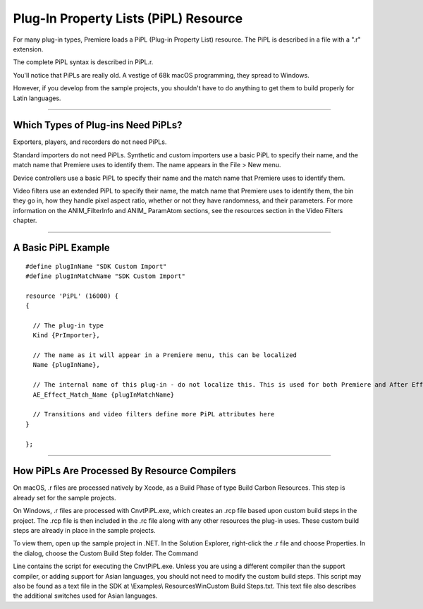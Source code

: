 .. _resources/pipl-resource:

Plug-In Property Lists (PiPL) Resource
################################################################################

For many plug-in types, Premiere loads a PiPL (Plug-in Property List) resource. The PiPL is described in a file with a ".r" extension.

The complete PiPL syntax is described in PiPL.r.

You'll notice that PiPLs are really old. A vestige of 68k macOS programming, they spread to Windows.

However, if you develop from the sample projects, you shouldn't have to do anything to get them to build properly for Latin languages.

----

Which Types of Plug-ins Need PiPLs?
================================================================================

Exporters, players, and recorders do not need PiPLs.

Standard importers do not need PiPLs. Synthetic and custom importers use a basic PiPL to specify their name, and the match name that Premiere uses to identify them. The name appears in the File > New menu.

Device controllers use a basic PiPL to specify their name and the match name that Premiere uses to identify them.

Video filters use an extended PiPL to specify their name, the match name that Premiere uses to identify them, the bin they go in, how they handle pixel aspect ratio, whether or not they have randomness, and their parameters. For more information on the ANIM_FilterInfo and ANIM\_ ParamAtom sections, see the resources section in the Video Filters chapter.

----

A Basic PiPL Example
================================================================================

::

  #define plugInName "SDK Custom Import"
  #define plugInMatchName "SDK Custom Import"

  resource 'PiPL' (16000) {
  {

    // The plug-in type
    Kind {PrImporter},

    // The name as it will appear in a Premiere menu, this can be localized
    Name {plugInName},

    // The internal name of this plug-in - do not localize this. This is used for both Premiere and After Effects plug-ins.
    AE_Effect_Match_Name {plugInMatchName}

    // Transitions and video filters define more PiPL attributes here
  }

  };

----

How PiPLs Are Processed By Resource Compilers
================================================================================

On macOS, .r files are processed natively by Xcode, as a Build Phase of type Build Carbon Resources. This step is already set for the sample projects.

On Windows, .r files are processed with CnvtPiPL.exe, which creates an .rcp file based upon custom build steps in the project. The .rcp file is then included in the .rc file along with any other resources the plug-in uses. These custom build steps are already in place in the sample projects.

To view them, open up the sample project in .NET. In the Solution Explorer, right-click the .r file and choose Properties. In the dialog, choose the Custom Build Step folder. The Command

Line contains the script for executing the CnvtPiPL.exe. Unless you are using a different compiler than the support compiler, or adding support for Asian languages, you should not need to modify the custom build steps. This script may also be found as a text file in the SDK at \\Examples\\ Resources\Win\Custom Build Steps.txt. This text file also describes the additional switches used for Asian languages.
